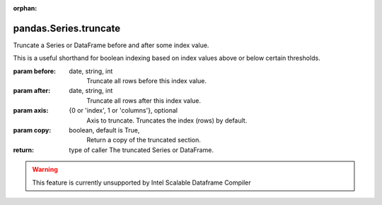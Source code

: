 .. _pandas.Series.truncate:

:orphan:

pandas.Series.truncate
**********************

Truncate a Series or DataFrame before and after some index value.

This is a useful shorthand for boolean indexing based on index
values above or below certain thresholds.

:param before:
    date, string, int
        Truncate all rows before this index value.

:param after:
    date, string, int
        Truncate all rows after this index value.

:param axis:
    {0 or 'index', 1 or 'columns'}, optional
        Axis to truncate. Truncates the index (rows) by default.

:param copy:
    boolean, default is True,
        Return a copy of the truncated section.

:return: type of caller
    The truncated Series or DataFrame.



.. warning::
    This feature is currently unsupported by Intel Scalable Dataframe Compiler

